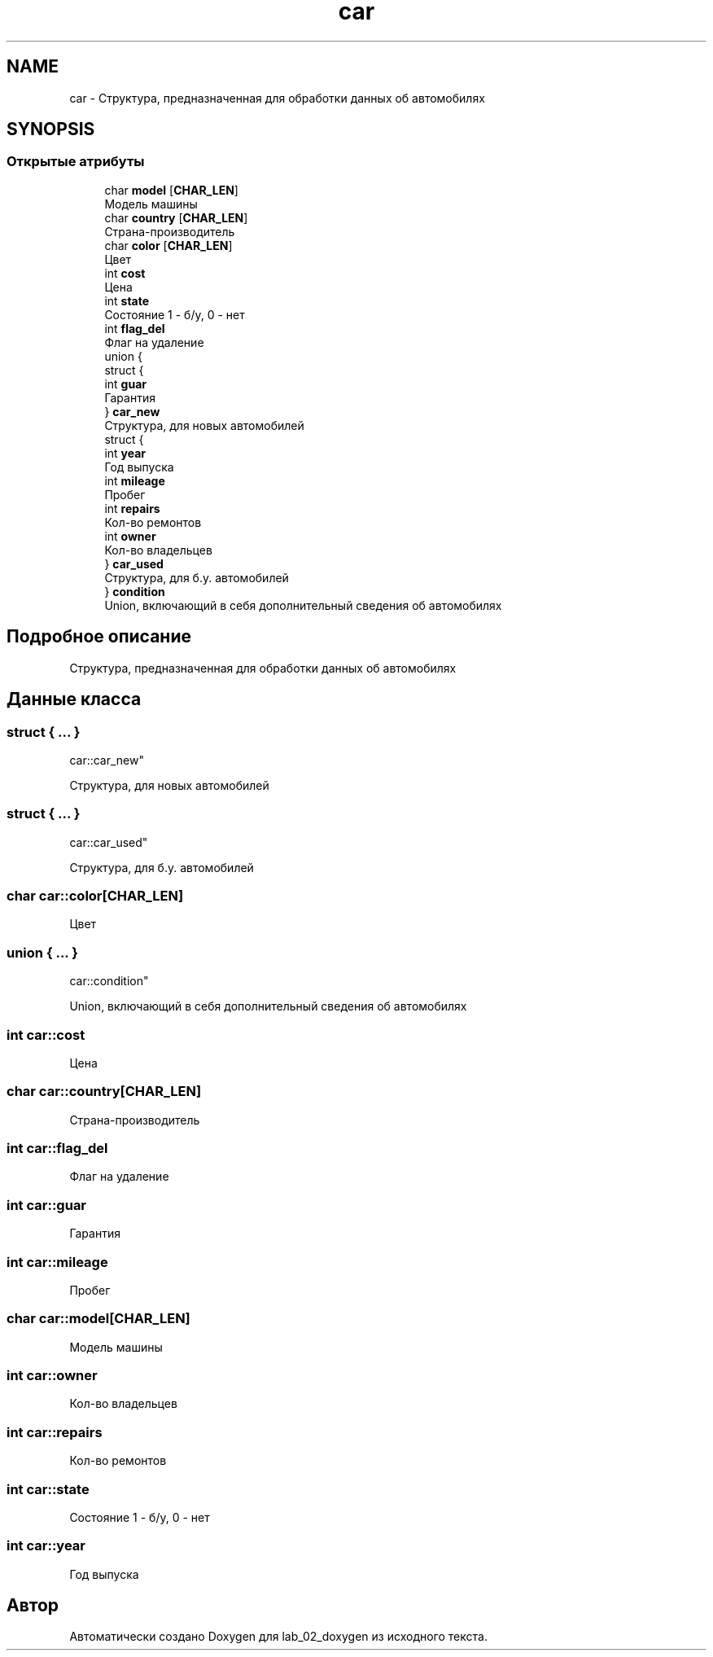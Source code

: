 .TH "car" 3 "Вт 29 Окт 2019" "lab_02_doxygen" \" -*- nroff -*-
.ad l
.nh
.SH NAME
car \- Структура, предназначенная для обработки данных об автомобилях  

.SH SYNOPSIS
.br
.PP
.SS "Открытые атрибуты"

.in +1c
.ti -1c
.RI "char \fBmodel\fP [\fBCHAR_LEN\fP]"
.br
.RI "Модель машины "
.ti -1c
.RI "char \fBcountry\fP [\fBCHAR_LEN\fP]"
.br
.RI "Страна-производитель "
.ti -1c
.RI "char \fBcolor\fP [\fBCHAR_LEN\fP]"
.br
.RI "Цвет "
.ti -1c
.RI "int \fBcost\fP"
.br
.RI "Цена "
.ti -1c
.RI "int \fBstate\fP"
.br
.RI "Состояние 1 - б/у, 0 - нет "
.ti -1c
.RI "int \fBflag_del\fP"
.br
.RI "Флаг на удаление "
.ti -1c
.RI "union {"
.br
.ti -1c
.RI "   struct {"
.br
.ti -1c
.RI "      int \fBguar\fP"
.br
.RI "Гарантия "
.ti -1c
.RI "   } \fBcar_new\fP"
.br
.RI "Структура, для новых автомобилей "
.ti -1c
.RI "   struct {"
.br
.ti -1c
.RI "      int \fByear\fP"
.br
.RI "Год выпуска "
.ti -1c
.RI "      int \fBmileage\fP"
.br
.RI "Пробег "
.ti -1c
.RI "      int \fBrepairs\fP"
.br
.RI "Кол-во ремонтов "
.ti -1c
.RI "      int \fBowner\fP"
.br
.RI "Кол-во владельцев "
.ti -1c
.RI "   } \fBcar_used\fP"
.br
.RI "Структура, для б\&.у\&. автомобилей "
.ti -1c
.RI "} \fBcondition\fP"
.br
.RI "Union, включающий в себя дополнительный сведения об автомобилях "
.in -1c
.SH "Подробное описание"
.PP 
Структура, предназначенная для обработки данных об автомобилях 
.SH "Данные класса"
.PP 
.SS "struct { \&.\&.\&. } 
         car::car_new"

.PP
Структура, для новых автомобилей 
.SS "struct { \&.\&.\&. } 
         car::car_used"

.PP
Структура, для б\&.у\&. автомобилей 
.SS "char car::color[\fBCHAR_LEN\fP]"

.PP
Цвет 
.SS "union { \&.\&.\&. } 
     car::condition"

.PP
Union, включающий в себя дополнительный сведения об автомобилях 
.SS "int car::cost"

.PP
Цена 
.SS "char car::country[\fBCHAR_LEN\fP]"

.PP
Страна-производитель 
.SS "int car::flag_del"

.PP
Флаг на удаление 
.SS "int car::guar"

.PP
Гарантия 
.SS "int car::mileage"

.PP
Пробег 
.SS "char car::model[\fBCHAR_LEN\fP]"

.PP
Модель машины 
.SS "int car::owner"

.PP
Кол-во владельцев 
.SS "int car::repairs"

.PP
Кол-во ремонтов 
.SS "int car::state"

.PP
Состояние 1 - б/у, 0 - нет 
.SS "int car::year"

.PP
Год выпуска 

.SH "Автор"
.PP 
Автоматически создано Doxygen для lab_02_doxygen из исходного текста\&.
